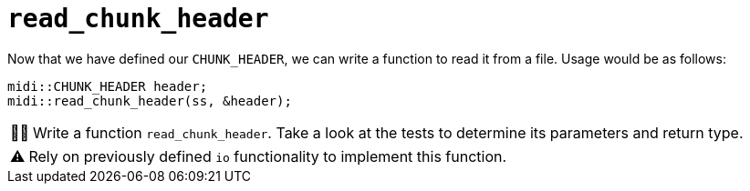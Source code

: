 :tip-caption: 💡
:note-caption: ℹ️
:important-caption: ⚠️
:task-caption: 👨‍🔧
:source-highlighter: rouge
:toc: left

= `read_chunk_header`

Now that we have defined our `CHUNK_HEADER`, we can write a function to read it from a file.
Usage would be as follows:

[source,c++]
----
midi::CHUNK_HEADER header;
midi::read_chunk_header(ss, &header);
----

[NOTE,caption={task-caption}]
====
Write a function `read_chunk_header`.
Take a look at the tests to determine its parameters and return type.
====

IMPORTANT: Rely on previously defined `io` functionality to implement this function.
